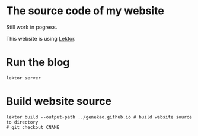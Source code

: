 * The source code of my website

Still work in pogress.

This website is using [[https://www.getlektor.com/][Lektor]].


* Run the blog

#+BEGIN_SRC shell
lektor server
#+END_SRC

* Build website source 

#+BEGIN_SRC shell
lektor build --output-path ../genekao.github.io # build website source to directory
# git checkout CNAME 
#+END_SRC
